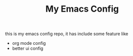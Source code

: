 #+TITLE: My Emacs Config

this is my emacs config repo, it has include some feature like
- org mode config
- better ui config
